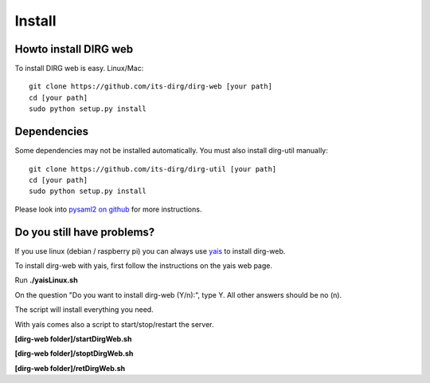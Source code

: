 Install
========

Howto install DIRG web
----------------------
To install DIRG web is easy.
Linux/Mac::

    git clone https://github.com/its-dirg/dirg-web [your path]
    cd [your path]
    sudo python setup.py install

Dependencies
------------
Some dependencies may not be installed automatically.
You must also install dirg-util manually::

    git clone https://github.com/its-dirg/dirg-util [your path]
    cd [your path]
    sudo python setup.py install

Please look into `pysaml2 on github <https://github.com/rohe/pysaml2>`_ for more instructions.



Do you still have problems?
---------------------------
If you use linux (debian / raspberry pi) you can always use `yais <https://github.com/its-dirg/yais>`_ to install dirg-web.

To install dirg-web with yais, first follow the instructions on the yais web page.

Run **./yaisLinux.sh**

On the question "Do you want to install dirg-web (Y/n):", type Y. All other answers should be no (n).

The script will install everything you need.

With yais comes also a script to start/stop/restart the server.

**[dirg-web folder]/startDirgWeb.sh**

**[dirg-web folder]/stoptDirgWeb.sh**

**[dirg-web folder]/retDirgWeb.sh**